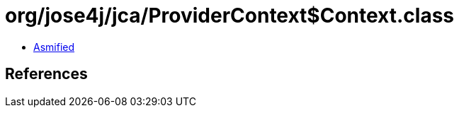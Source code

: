 = org/jose4j/jca/ProviderContext$Context.class

 - link:ProviderContext$Context-asmified.java[Asmified]

== References

